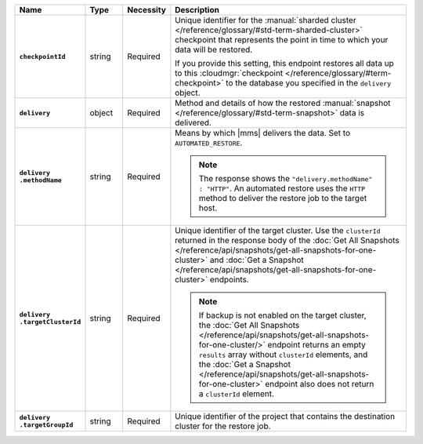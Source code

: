 .. list-table::
   :widths: 15 10 10 65
   :header-rows: 1
   :stub-columns: 1

   * - Name
     - Type
     - Necessity
     - Description

   * - ``checkpointId``
     - string
     - Required
     - Unique identifier for the :manual:`sharded cluster </reference/glossary/#std-term-sharded-cluster>` checkpoint
       that represents the point in time to which your data will be
       restored.

       If you provide this setting, this endpoint restores all data up
       to this :cloudmgr:`checkpoint  </reference/glossary/#term-checkpoint>` to the database you
       specified in the ``delivery`` object.

   * - ``delivery``
     - object
     - Required
     - Method and details of how the restored :manual:`snapshot </reference/glossary/#std-term-snapshot>` data
       is delivered.

   * - | ``delivery``
       | ``.methodName``
     - string
     - Required
     - Means by which |mms| delivers the data. Set to
       ``AUTOMATED_RESTORE``.

       .. note::

          The response shows the ``"delivery.methodName" : "HTTP"``. An
          automated restore uses the ``HTTP`` method to deliver the
          restore job to the target host.

   * - | ``delivery``
       | ``.targetClusterId``
     - string
     - Required
     - Unique identifier of the target cluster. Use the ``clusterId``
       returned in the response body of the
       :doc:`Get All Snapshots </reference/api/snapshots/get-all-snapshots-for-one-cluster>`
       and :doc:`Get a Snapshot </reference/api/snapshots/get-all-snapshots-for-one-cluster>`
       endpoints.

       .. note::

          If backup is not enabled on the target cluster, the
          :doc:`Get All Snapshots </reference/api/snapshots/get-all-snapshots-for-one-cluster/>`
          endpoint returns an empty ``results`` array without
          ``clusterId`` elements, and the
          :doc:`Get a Snapshot </reference/api/snapshots/get-all-snapshots-for-one-cluster>`
          endpoint also does not return a ``clusterId`` element.

   * - | ``delivery``
       | ``.targetGroupId``
     - string
     - Required
     - Unique identifier of the project that contains the destination
       cluster for the restore job.



